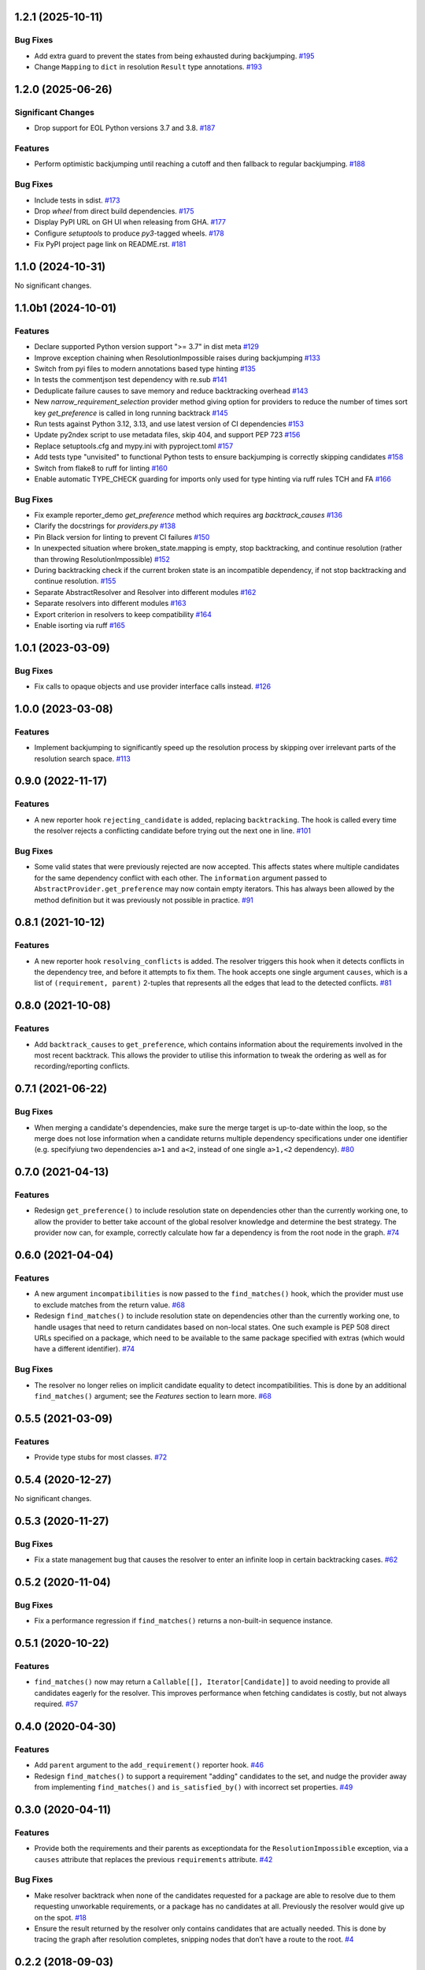 1.2.1 (2025-10-11)
==================

Bug Fixes
---------

- Add extra guard to prevent the states from being exhausted during backjumping.  `#195 <https://github.com/sarugaku/resolvelib/issues/195>`_
- Change ``Mapping`` to ``dict`` in resolution ``Result`` type annotations.  `#193 <https://github.com/sarugaku/resolvelib/issues/193>`_

1.2.0 (2025-06-26)
==================

Significant Changes
-------------------

- Drop support for EOL Python versions 3.7 and 3.8.  `#187 <https://github.com/sarugaku/resolvelib/issues/187>`_


Features
--------

- Perform optimistic backjumping until reaching a cutoff and then
  fallback to regular backjumping.  `#188 <https://github.com/sarugaku/resolvelib/issues/188>`_


Bug Fixes
---------

- Include tests in sdist.  `#173 <https://github.com/sarugaku/resolvelib/issues/173>`_

- Drop `wheel` from direct build dependencies.  `#175 <https://github.com/sarugaku/resolvelib/issues/175>`_

- Display PyPI URL on GH UI when releasing from GHA.  `#177 <https://github.com/sarugaku/resolvelib/issues/177>`_

- Configure `setuptools` to produce `py3`-tagged wheels.  `#178 <https://github.com/sarugaku/resolvelib/issues/178>`_

- Fix PyPI project page link on README.rst.  `#181 <https://github.com/sarugaku/resolvelib/issues/181>`_

1.1.0 (2024-10-31)
==================

No significant changes.


1.1.0b1 (2024-10-01)
====================

Features
--------

- Declare supported Python version support ">= 3.7" in dist meta  `#129 <https://github.com/sarugaku/resolvelib/issues/129>`_

- Improve exception chaining when ResolutionImpossible raises during backjumping  `#133 <https://github.com/sarugaku/resolvelib/issues/133>`_

- Switch from pyi files to modern annotations based type hinting  `#135 <https://github.com/sarugaku/resolvelib/issues/135>`_

- In tests the commentjson test dependency with re.sub  `#141 <https://github.com/sarugaku/resolvelib/issues/141>`_

- Deduplicate failure causes to save memory and reduce backtracking overhead  `#143 <https://github.com/sarugaku/resolvelib/issues/143>`_

- New `narrow_requirement_selection` provider method giving option for
  providers to reduce the number of times sort key `get_preference` is
  called in long running backtrack  `#145 <https://github.com/sarugaku/resolvelib/issues/145>`_

- Run tests against Python 3.12, 3.13, and use latest version of CI dependencies  `#153 <https://github.com/sarugaku/resolvelib/issues/153>`_

- Update py2ndex script to use metadata files, skip 404, and support PEP 723  `#156 <https://github.com/sarugaku/resolvelib/issues/156>`_

- Replace setuptools.cfg and mypy.ini with pyproject.toml  `#157 <https://github.com/sarugaku/resolvelib/issues/157>`_

- Add tests type "unvisited" to functional Python tests to ensure backjumping
  is correctly skipping candidates  `#158 <https://github.com/sarugaku/resolvelib/issues/158>`_

- Switch from flake8 to ruff for linting  `#160 <https://github.com/sarugaku/resolvelib/issues/160>`_

- Enable automatic TYPE_CHECK guarding for imports only used for type hinting
  via ruff rules TCH and FA  `#166 <https://github.com/sarugaku/resolvelib/issues/166>`_


Bug Fixes
---------

- Fix example reporter_demo `get_preference` method which requires arg `backtrack_causes`  `#136 <https://github.com/sarugaku/resolvelib/issues/136>`_

- Clarify the docstrings for `providers.py`  `#138 <https://github.com/sarugaku/resolvelib/issues/138>`_

- Pin Black version for linting to prevent CI failures  `#150 <https://github.com/sarugaku/resolvelib/issues/150>`_

- In unexpected situation where broken_state.mapping is empty, stop backtracking,
  and continue resolution (rather than throwing ResolutionImpossible)  `#152 <https://github.com/sarugaku/resolvelib/issues/152>`_

- During backtracking check if the current broken state is an incompatible dependency,
  if not stop backtracking and continue resolution.  `#155 <https://github.com/sarugaku/resolvelib/issues/155>`_

- Separate AbstractResolver and Resolver into different modules  `#162 <https://github.com/sarugaku/resolvelib/issues/162>`_

- Separate resolvers into different modules  `#163 <https://github.com/sarugaku/resolvelib/issues/163>`_

- Export criterion in resolvers to keep compatibility  `#164 <https://github.com/sarugaku/resolvelib/issues/164>`_

- Enable isorting via ruff  `#165 <https://github.com/sarugaku/resolvelib/issues/165>`_

1.0.1 (2023-03-09)
==================

Bug Fixes
---------

- Fix calls to opaque objects and use provider interface calls instead.  `#126 <https://github.com/sarugaku/resolvelib/issues/126>`_


1.0.0 (2023-03-08)
==================

Features
--------

- Implement backjumping to significantly speed up the resolution process by skipping over irrelevant parts of the resolution search space.  `#113 <https://github.com/sarugaku/resolvelib/issues/113>`_


0.9.0 (2022-11-17)
==================

Features
--------

- A new reporter hook ``rejecting_candidate`` is added, replacing ``backtracking``.
  The hook is called every time the resolver rejects a conflicting candidate before
  trying out the next one in line.  `#101 <https://github.com/sarugaku/resolvelib/issues/101>`_


Bug Fixes
---------

- Some valid states that were previously rejected are now accepted. This affects
  states where multiple candidates for the same dependency conflict with each
  other. The ``information`` argument passed to
  ``AbstractProvider.get_preference`` may now contain empty iterators. This has
  always been allowed by the method definition but it was previously not possible
  in practice.  `#91 <https://github.com/sarugaku/resolvelib/issues/91>`_


0.8.1 (2021-10-12)
==================

Features
--------

- A new reporter hook ``resolving_conflicts`` is added. The resolver triggers
  this hook when it detects conflicts in the dependency tree, and before it
  attempts to fix them. The hook accepts one single argument ``causes``, which
  is a list of ``(requirement, parent)`` 2-tuples that represents all the
  edges that lead to the detected conflicts.  `#81 <https://github.com/sarugaku/resolvelib/issues/81>`_


0.8.0 (2021-10-08)
==================

Features
--------

- Add ``backtrack_causes`` to ``get_preference``, which contains information
  about the requirements involved in the most recent backtrack. This allows
  the provider to utilise this information to tweak the ordering as well as
  for recording/reporting conflicts.


0.7.1 (2021-06-22)
==================

Bug Fixes
---------

- When merging a candidate's dependencies, make sure the merge target is
  up-to-date within the loop, so the merge does not lose information when a
  candidate returns multiple dependency specifications under one identifier
  (e.g. specifyiung two dependencies ``a>1`` and ``a<2``, instead of one single
  ``a>1,<2`` dependency).  `#80 <https://github.com/sarugaku/resolvelib/issues/80>`_


0.7.0 (2021-04-13)
==================

Features
--------

- Redesign ``get_preference()`` to include resolution state on dependencies
  other than the currently working one, to allow the provider to better take
  account of the global resolver knowledge and determine the best strategy. The
  provider now can, for example, correctly calculate how far a dependency is
  from the root node in the graph.  `#74 <https://github.com/sarugaku/resolvelib/issues/74>`_


0.6.0 (2021-04-04)
==================

Features
--------

- A new argument ``incompatibilities`` is now passed to the ``find_matches()``
  hook, which the provider must use to exclude matches from the return value.  `#68 <https://github.com/sarugaku/resolvelib/issues/68>`_

- Redesign ``find_matches()`` to include resolution state on dependencies other
  than the currently working one, to handle usages that need to return candidates
  based on non-local states. One such example is PEP 508 direct URLs specified
  on a package, which need to be available to the same package specified with
  extras (which would have a different identifier).  `#74 <https://github.com/sarugaku/resolvelib/issues/74>`_


Bug Fixes
---------

- The resolver no longer relies on implicit candidate equality to detect
  incompatibilities. This is done by an additional ``find_matches()`` argument;
  see the *Features* section to learn more.  `#68 <https://github.com/sarugaku/resolvelib/issues/68>`_


0.5.5 (2021-03-09)
==================

Features
--------

- Provide type stubs for most classes.  `#72 <https://github.com/sarugaku/resolvelib/issues/72>`_


0.5.4 (2020-12-27)
==================

No significant changes.


0.5.3 (2020-11-27)
==================

Bug Fixes
---------

- Fix a state management bug that causes the resolver to enter an infinite loop
  in certain backtracking cases.  `#62 <https://github.com/sarugaku/resolvelib/issues/62>`_


0.5.2 (2020-11-04)
==================

Bug Fixes
---------

- Fix a performance regression if ``find_matches()`` returns a non-built-in sequence instance.


0.5.1 (2020-10-22)
==================

Features
--------

- ``find_matches()`` now may return a ``Callable[[], Iterator[Candidate]]`` to avoid needing to provide all candidates eagerly for the resolver. This improves performance when fetching candidates is costly, but not always required.  `#57 <https://github.com/sarugaku/resolvelib/issues/57>`_


0.4.0 (2020-04-30)
==================

Features
--------

- Add ``parent`` argument to the ``add_requirement()`` reporter hook.  `#46 <https://github.com/sarugaku/resolvelib/issues/46>`_

- Redesign ``find_matches()`` to support a requirement "adding" candidates to the set, and nudge the provider away from implementing ``find_matches()`` and ``is_satisfied_by()`` with incorrect set properties.  `#49 <https://github.com/sarugaku/resolvelib/issues/49>`_


0.3.0 (2020-04-11)
==================

Features
--------

- Provide both the requirements and their parents as exceptiondata for the ``ResolutionImpossible`` exception, via a ``causes`` attribute that replaces the previous ``requirements`` attribute.  `#42 <https://github.com/sarugaku/resolvelib/issues/42>`_


Bug Fixes
---------

- Make resolver backtrack when none of the candidates requested for a package are able to resolve due to them requesting unworkable requirements, or a package has no candidates at all. Previously the resolver would give up on the spot.  `#18 <https://github.com/sarugaku/resolvelib/issues/18>`_

- Ensure the result returned by the resolver only contains candidates that are actually needed. This is done by tracing the graph after resolution completes, snipping nodes that don’t have a route to the root.  `#4 <https://github.com/sarugaku/resolvelib/issues/4>`_


0.2.2 (2018-09-03)
==================

Features
--------

- Remove reporting callbacks `adding_requirements`, `adding_candidate`, and `replacing_candidate` added in 0.2.1. These are not useful, and it’s better to remove them while we can.  `#6 <https://github.com/sarugaku/resolvelib/issues/6>`_


0.2.1 (2018-08-21)
==================

Features
--------

- Add new reporting callbacks `adding_requirements`, `adding_candidate`, and `replacing_candidate` to report progress in requirement pinning.  `#2 <https://github.com/sarugaku/resolvelib/issues/2>`_


Bug Fixes
---------

- Fix missing edges in the resolved dependency graph caused by incorrectly copying stale constraint and parent-child information.  `#5 <https://github.com/sarugaku/resolvelib/issues/5>`_


0.2.0 (2018-08-07)
==================

* ``Resolver.resolve()`` now returns a `namedtuple` with public attributes, instead of an internal `Resolution` object.
* Update trove classifiers on PyPI to better reflect the project's intentions.
